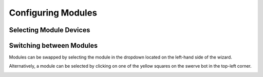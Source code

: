 Configuring Modules
===================

Selecting Module Devices
------------------------


Switching between Modules
-------------------------

Modules can be swapped by selecting the module in the dropdown located on the left-hand side of the wizard. 

Alternatively, a module can be selected by clicking on one of the yellow squares on the swerve bot in the top-left corner.

.. image:: images/swerve-swapping-modules.png
   :alt: Swapping between swerve modules